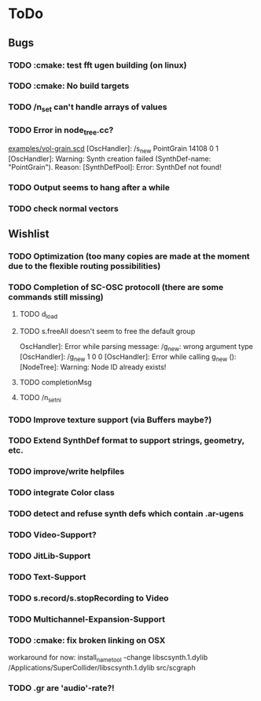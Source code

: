 * ToDo
** Bugs

*** TODO :cmake: test fft ugen building (on linux)
*** TODO :cmake: No build targets
*** TODO /n_set can't handle arrays of values
*** TODO Error in node_tree.cc?
[[file:doc/examples/vol_grain.scd][examples/vol-grain.scd]]
[OscHandler]: /s_new PointGrain 14108 0 1
[OscHandler]: Warning: Synth creation failed (SynthDef-name:
"PointGrain"). Reason: [SynthDefPool]: Error: SynthDef not found!
*** TODO Output seems to hang after a while
*** TODO check normal vectors

** Wishlist
*** TODO Optimization (too many copies are made at the moment due to the flexible routing possibilities)
*** TODO Completion of SC-OSC protocoll (there are some commands still missing)
**** TODO d_load
**** TODO s.freeAll doesn't seem to free the default group
OscHandler]: Error while parsing message: /g_new: wrong argument type
[OscHandler]: /g_new 1 0 0
[OscHandler]: Error while calling g_new (): [NodeTree]: Warning: Node ID already exists!

**** TODO completionMsg

**** TODO /n_setni
*** TODO Improve texture support (via Buffers maybe?)
*** TODO Extend SynthDef format to support strings, geometry, etc.

*** TODO improve/write helpfiles
*** TODO integrate Color class
*** TODO detect and refuse synth defs which contain .ar-ugens
*** TODO Video-Support?
*** TODO JitLib-Support
*** TODO Text-Support
*** TODO s.record/s.stopRecording to Video
*** TODO Multichannel-Expansion-Support
*** TODO :cmake: fix broken linking on OSX
workaround for now:
install_name_tool -change libscsynth.1.dylib /Applications/SuperCollider/libscsynth.1.dylib src/scgraph

*** TODO .gr are 'audio'-rate?!
